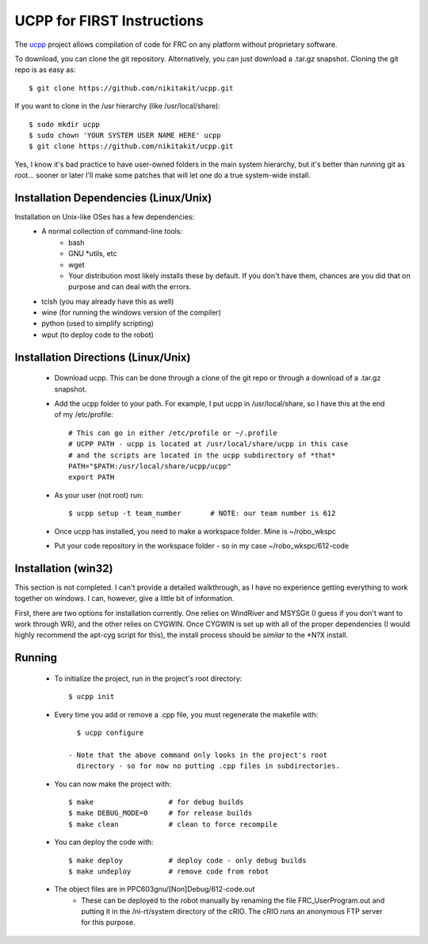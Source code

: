 -----------------------------------------
UCPP for FIRST Instructions
-----------------------------------------

The ucpp_ project allows compilation of code for FRC on any platform
without proprietary software.

To download, you can clone the git repository.  Alternatively, you
can just download a .tar.gz snapshot.  Cloning the git repo is as
easy as::

   $ git clone https://github.com/nikitakit/ucpp.git

If you want to clone in the /usr hierarchy (like /usr/local/share)::

   $ sudo mkdir ucpp
   $ sudo chown 'YOUR SYSTEM USER NAME HERE' ucpp
   $ git clone https://github.com/nikitakit/ucpp.git

Yes, I know it's bad practice to have user-owned folders in the
main system hierarchy, but it's better than running git as root...
sooner or later I'll make some patches that will let one do a true
system-wide install.

Installation Dependencies (Linux/Unix)
-----------------------------------------

Installation on Unix-like OSes has a few dependencies:
 - A normal collection of command-line tools:
    - bash
    - GNU *utils, etc
    - wget
    - Your distribution most likely installs these by default.  If you
      don't have them, chances are you did that on purpose and can
      deal with the errors.
 - tclsh (you may already have this as well)
 - wine (for running the windows version of the compiler)
 - python (used to simplify scripting)
 - wput (to deploy code to the robot)

Installation Directions (Linux/Unix)
-----------------------------------------

 - Download ucpp.  This can be done through a clone of the git repo
   or through a download of a .tar.gz snapshot.
 - Add the ucpp folder to your path.  For example, I put ucpp in
   /usr/local/share, so I have this at the end of my /etc/profile::

      # This can go in either /etc/profile or ~/.profile
      # UCPP PATH - ucpp is located at /usr/local/share/ucpp in this case
      # and the scripts are located in the ucpp subdirectory of *that*
      PATH="$PATH:/usr/local/share/ucpp/ucpp"
      export PATH

 - As your user (not root) run::

      $ ucpp setup -t team_number       # NOTE: our team number is 612

 - Once ucpp has installed, you need to make a workspace folder.  Mine
   is ~/robo_wkspc
 - Put your code repository in the workspace folder - so in my case
   ~/robo_wkspc/612-code

Installation (win32)
-----------------------------------------

This section is not completed.  I can't provide a detailed walkthrough,
as I have no experience getting everything to work together on windows.
I can, however, give a little bit of information.

First, there are two options for installation currently.  One relies on
WindRiver and MSYSGit (I guess if you don't want to work through WR),
and the other relies on CYGWIN.  Once CYGWIN is set up with all of the
proper dependencies (I would highly recommend the apt-cyg script for
this), the install process should be *similar* to the *N?X install.


Running
-----------------------------------------

 - To initialize the project, run in the project's root directory::

      $ ucpp init

 - Every time you add or remove a .cpp file, you must regenerate the
   makefile with::

      $ ucpp configure

    - Note that the above command only looks in the project's root
      directory - so for now no putting .cpp files in subdirectories.
 - You can now make the project with::

      $ make                  # for debug builds
      $ make DEBUG_MODE=0     # for release builds
      $ make clean            # clean to force recompile

 - You can deploy the code with::

      $ make deploy           # deploy code - only debug builds
      $ make undeploy         # remove code from robot

 - The object files are in PPC603gnu/[Non]Debug/612-code.out
    - These can be deployed to the robot manually by renaming the file
      FRC_UserProgram.out and putting it in the /ni-rt/system directory
      of the cRIO.  The cRIO runs an anonymous FTP server for this
      purpose.      

.. _ucpp: https://github.com/nikitakit/ucpp
.. _`forked version`: https://github.com/rbmj/ucpp

